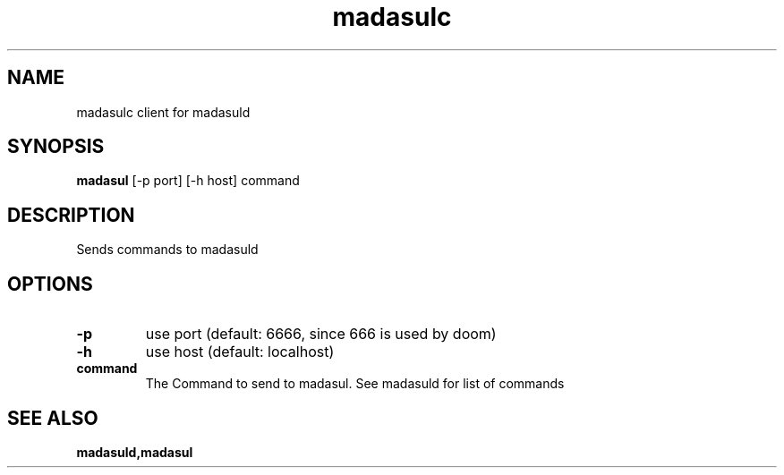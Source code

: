 .TH madasulc 1 madasulc\-VERSION
.SH NAME
madasulc client for madasuld
.SH SYNOPSIS
.B madasul
.RB [-p\ port]
.RB [-h\ host]
.RB command
.SH DESCRIPTION
Sends commands to madasuld
.SH OPTIONS
.TP
.B \-p
use port (default: 6666, since 666 is used by doom)
.TP
.B \-h
use host (default: localhost)
.TP
.B command
The Command to send to madasul. See madasuld for list of commands
.SH SEE ALSO
.BR madasuld,madasul
